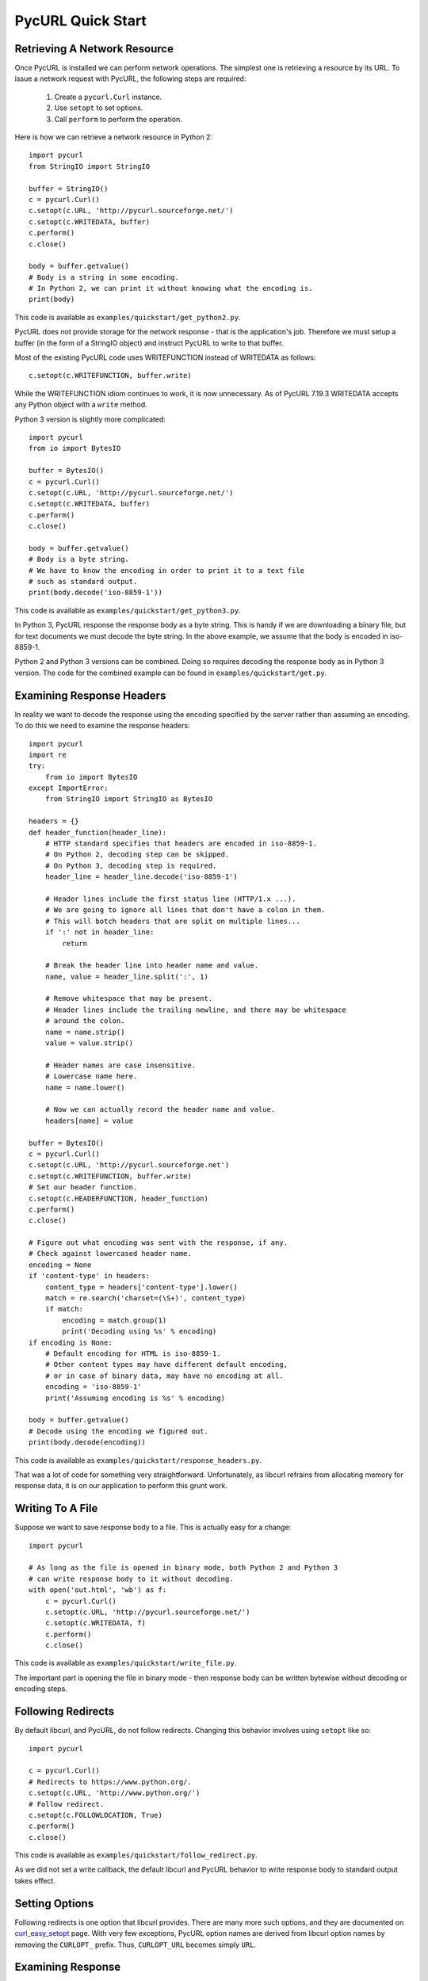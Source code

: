 PycURL Quick Start
==================

Retrieving A Network Resource
-----------------------------

Once PycURL is installed we can perform network operations. The simplest
one is retrieving a resource by its URL. To issue a network request with
PycURL, the following steps are required:

    1. Create a ``pycurl.Curl`` instance.
    2. Use ``setopt`` to set options.
    3. Call ``perform`` to perform the operation.

Here is how we can retrieve a network resource in Python 2::

    import pycurl
    from StringIO import StringIO

    buffer = StringIO()
    c = pycurl.Curl()
    c.setopt(c.URL, 'http://pycurl.sourceforge.net/')
    c.setopt(c.WRITEDATA, buffer)
    c.perform()
    c.close()

    body = buffer.getvalue()
    # Body is a string in some encoding.
    # In Python 2, we can print it without knowing what the encoding is.
    print(body)

This code is available as ``examples/quickstart/get_python2.py``.

PycURL does not provide storage for the network response - that is the
application's job. Therefore we must setup a buffer (in the form of a
StringIO object) and instruct PycURL to write to that buffer.

Most of the existing PycURL code uses WRITEFUNCTION instead of WRITEDATA
as follows::

    c.setopt(c.WRITEFUNCTION, buffer.write)

While the WRITEFUNCTION idiom continues to work, it is now unnecessary.
As of PycURL 7.19.3 WRITEDATA accepts any Python object with a ``write``
method.

Python 3 version is slightly more complicated::

    import pycurl
    from io import BytesIO

    buffer = BytesIO()
    c = pycurl.Curl()
    c.setopt(c.URL, 'http://pycurl.sourceforge.net/')
    c.setopt(c.WRITEDATA, buffer)
    c.perform()
    c.close()

    body = buffer.getvalue()
    # Body is a byte string.
    # We have to know the encoding in order to print it to a text file
    # such as standard output.
    print(body.decode('iso-8859-1'))

This code is available as ``examples/quickstart/get_python3.py``.

In Python 3, PycURL response the response body as a byte string.
This is handy if we are downloading a binary file, but for text documents
we must decode the byte string. In the above example, we assume that the
body is encoded in iso-8859-1.

Python 2 and Python 3 versions can be combined. Doing so requires decoding
the response body as in Python 3 version. The code for the combined
example can be found in ``examples/quickstart/get.py``.

Examining Response Headers
--------------------------

In reality we want to decode the response using the encoding specified by
the server rather than assuming an encoding. To do this we need to
examine the response headers::

    import pycurl
    import re
    try:
        from io import BytesIO
    except ImportError:
        from StringIO import StringIO as BytesIO

    headers = {}
    def header_function(header_line):
        # HTTP standard specifies that headers are encoded in iso-8859-1.
        # On Python 2, decoding step can be skipped.
        # On Python 3, decoding step is required.
        header_line = header_line.decode('iso-8859-1')
        
        # Header lines include the first status line (HTTP/1.x ...).
        # We are going to ignore all lines that don't have a colon in them.
        # This will botch headers that are split on multiple lines...
        if ':' not in header_line:
            return
        
        # Break the header line into header name and value.
        name, value = header_line.split(':', 1)
        
        # Remove whitespace that may be present.
        # Header lines include the trailing newline, and there may be whitespace
        # around the colon.
        name = name.strip()
        value = value.strip()
        
        # Header names are case insensitive.
        # Lowercase name here.
        name = name.lower()
        
        # Now we can actually record the header name and value.
        headers[name] = value

    buffer = BytesIO()
    c = pycurl.Curl()
    c.setopt(c.URL, 'http://pycurl.sourceforge.net')
    c.setopt(c.WRITEFUNCTION, buffer.write)
    # Set our header function.
    c.setopt(c.HEADERFUNCTION, header_function)
    c.perform()
    c.close()

    # Figure out what encoding was sent with the response, if any.
    # Check against lowercased header name.
    encoding = None
    if 'content-type' in headers:
        content_type = headers['content-type'].lower()
        match = re.search('charset=(\S+)', content_type)
        if match:
            encoding = match.group(1)
            print('Decoding using %s' % encoding)
    if encoding is None:
        # Default encoding for HTML is iso-8859-1.
        # Other content types may have different default encoding,
        # or in case of binary data, may have no encoding at all.
        encoding = 'iso-8859-1'
        print('Assuming encoding is %s' % encoding)

    body = buffer.getvalue()
    # Decode using the encoding we figured out.
    print(body.decode(encoding))

This code is available as ``examples/quickstart/response_headers.py``.

That was a lot of code for something very straightforward. Unfortunately,
as libcurl refrains from allocating memory for response data, it is on our
application to perform this grunt work.

Writing To A File
-----------------

Suppose we want to save response body to a file. This is actually easy
for a change::

    import pycurl

    # As long as the file is opened in binary mode, both Python 2 and Python 3
    # can write response body to it without decoding.
    with open('out.html', 'wb') as f:
        c = pycurl.Curl()
        c.setopt(c.URL, 'http://pycurl.sourceforge.net/')
        c.setopt(c.WRITEDATA, f)
        c.perform()
        c.close()

This code is available as ``examples/quickstart/write_file.py``.

The important part is opening the file in binary mode - then response body
can be written bytewise without decoding or encoding steps.

Following Redirects
-------------------

By default libcurl, and PycURL, do not follow redirects. Changing this
behavior involves using ``setopt`` like so::

    import pycurl

    c = pycurl.Curl()
    # Redirects to https://www.python.org/.
    c.setopt(c.URL, 'http://www.python.org/')
    # Follow redirect.
    c.setopt(c.FOLLOWLOCATION, True)
    c.perform()
    c.close()

This code is available as ``examples/quickstart/follow_redirect.py``.

As we did not set a write callback, the default libcurl and PycURL behavior
to write response body to standard output takes effect.

Setting Options
---------------

Following redirects is one option that libcurl provides. There are many more
such options, and they are documented on `curl_easy_setopt`_ page.
With very few exceptions, PycURL option names are derived from libcurl
option names by removing the ``CURLOPT_`` prefix. Thus, ``CURLOPT_URL``
becomes simply ``URL``.

.. _curl_easy_setopt: http://curl.haxx.se/libcurl/c/curl_easy_setopt.html

Examining Response
------------------

We already covered examining response headers. Other response information is
accessible via ``getinfo`` call as follows::

    import pycurl
    try:
        from io import BytesIO
    except ImportError:
        from StringIO import StringIO as BytesIO

    buffer = BytesIO()
    c = pycurl.Curl()
    c.setopt(c.URL, 'http://pycurl.sourceforge.net/')
    c.setopt(c.WRITEDATA, buffer)
    c.perform()

    # HTTP response code, e.g. 200.
    print('Status: %d' % c.getinfo(c.RESPONSE_CODE))
    # Elapsed time for the transfer.
    print('Status: %f' % c.getinfo(c.TOTAL_TIME))

    # getinfo must be called before close.
    c.close()

This code is available as ``examples/quickstart/response_info.py``.

Here we write the body to a buffer to avoid printing uninteresting output
to standard out.

Response information that libcurl exposes is documented on
`curl_easy_getinfo`_ page. With very few exceptions, PycURL constants
are derived from libcurl constants by removing the ``CURLINFO_`` prefix.
Thus, ``CURLINFO_RESPONSE_CODE`` becomes simply ``RESPONSE_CODE``.

.. _curl_easy_getinfo: http://curl.haxx.se/libcurl/c/curl_easy_getinfo.html

Sending Form Data
-----------------

To send form data, use ``POSTFIELDS`` option. Form data must be URL-encoded
beforehand::

    import pycurl
    try:
        # python 3
        from urllib.parse import urlencode
    except ImportError:
        # python 2
        from urllib import urlencode

    c = pycurl.Curl()
    c.setopt(c.URL, 'http://pycurl.sourceforge.net/tests/testpostvars.php')

    post_data = {'field': 'value'}
    # Form data must be provided already urlencoded.
    postfields = urlencode(post_data)
    # Sets request method to POST,
    # Content-Type header to application/x-www-form-urlencoded
    # and data to send in request body.
    c.setopt(c.POSTFIELDS, postfields)

    c.perform()
    c.close()

This code is available as ``examples/quickstart/form_post.py``.

``POSTFIELDS`` automatically sets HTTP request method to POST. Other request
methods can be specified via ``CUSTOMREQUEST`` option::

    c.setopt(c.CUSTOMREQUEST, 'PATCH')
